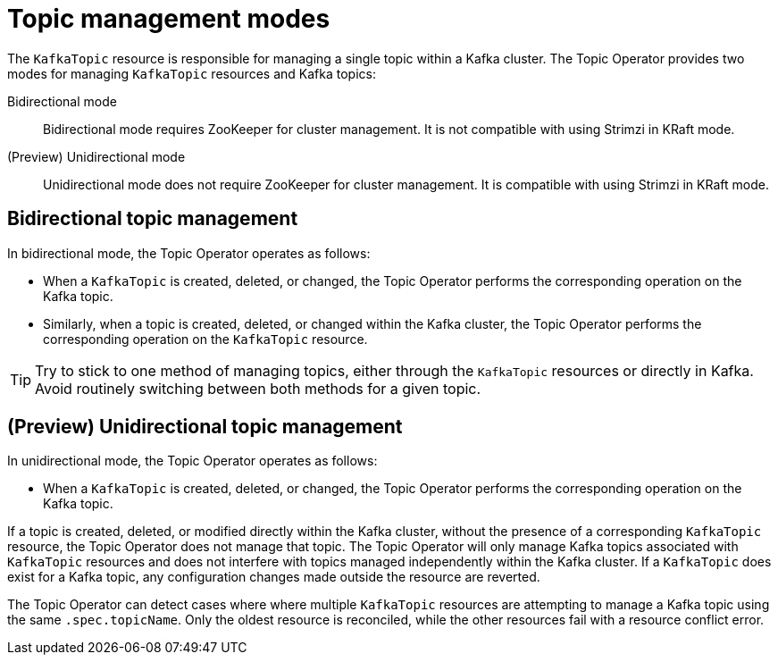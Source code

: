 // Module included in the following assemblies:
//
// assembly-using-the-topic-operator.adoc

[id='ref-operator-topic-{context}']
= Topic management modes

[role="_abstract"]
The `KafkaTopic` resource is responsible for managing a single topic within a Kafka cluster. The Topic Operator provides two modes for managing `KafkaTopic` resources and Kafka topics:

Bidirectional mode:: Bidirectional mode requires ZooKeeper for cluster management. It is not compatible with using Strimzi in KRaft mode.

(Preview) Unidirectional mode:: Unidirectional mode does not require ZooKeeper for cluster management. It is compatible with using Strimzi in KRaft mode.

== Bidirectional topic management

In bidirectional mode, the Topic Operator operates as follows: 

* When a `KafkaTopic` is created, deleted, or changed, the Topic Operator performs the corresponding operation on the Kafka topic.
* Similarly, when a topic is created, deleted, or changed within the Kafka cluster, the Topic Operator performs the corresponding operation on the `KafkaTopic` resource.

TIP: Try to stick to one method of managing topics, either through the `KafkaTopic` resources or directly in Kafka.
Avoid routinely switching between both methods for a given topic.

== (Preview) Unidirectional topic management

In unidirectional mode, the Topic Operator operates as follows: 

* When a `KafkaTopic` is created, deleted, or changed, the Topic Operator performs the corresponding operation on the Kafka topic.

If a topic is created, deleted, or modified directly within the Kafka cluster, without the presence of a corresponding `KafkaTopic` resource, the Topic Operator does not manage that topic.
The Topic Operator will only manage Kafka topics associated with `KafkaTopic` resources and does not interfere with topics managed independently within the Kafka cluster.
If a `KafkaTopic` does exist for a Kafka topic, any configuration changes made outside the resource are reverted.

The Topic Operator can detect cases where where multiple `KafkaTopic` resources are attempting to manage a Kafka topic using the same `.spec.topicName`. 
Only the oldest resource is reconciled, while the other resources fail with a resource conflict error.
